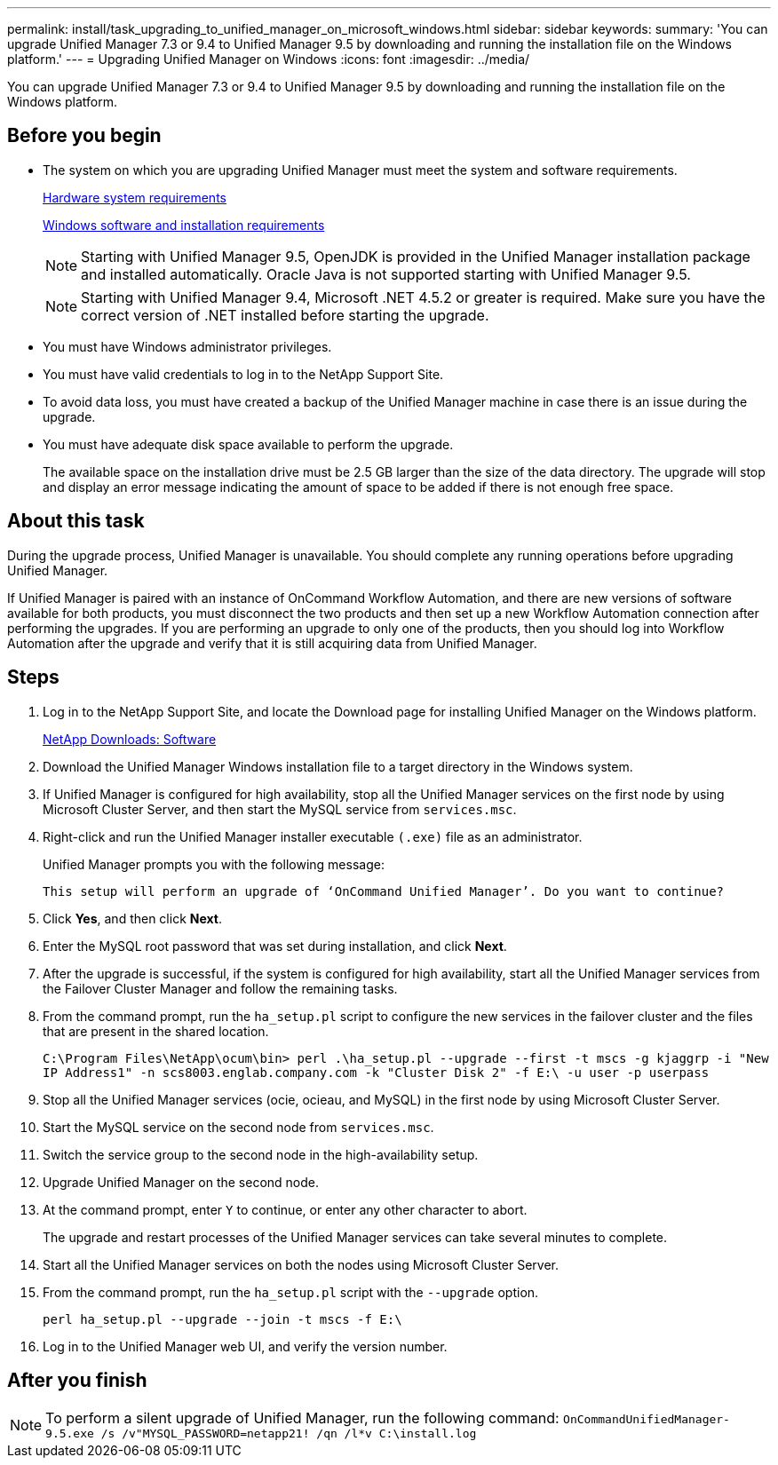---
permalink: install/task_upgrading_to_unified_manager_on_microsoft_windows.html
sidebar: sidebar
keywords: 
summary: 'You can upgrade Unified Manager 7.3 or 9.4 to Unified Manager 9.5 by downloading and running the installation file on the Windows platform.'
---
= Upgrading Unified Manager on Windows
:icons: font
:imagesdir: ../media/

[.lead]
You can upgrade Unified Manager 7.3 or 9.4 to Unified Manager 9.5 by downloading and running the installation file on the Windows platform.

== Before you begin

* The system on which you are upgrading Unified Manager must meet the system and software requirements.
+
xref:concept_virtual_infrastructure_or_hardware_system_requirements.adoc[Hardware system requirements]
+
xref:reference_windows_software_and_installation_requirements.adoc[Windows software and installation requirements]
+
[NOTE]
====
Starting with Unified Manager 9.5, OpenJDK is provided in the Unified Manager installation package and installed automatically. Oracle Java is not supported starting with Unified Manager 9.5.
====
+
[NOTE]
====
Starting with Unified Manager 9.4, Microsoft .NET 4.5.2 or greater is required. Make sure you have the correct version of .NET installed before starting the upgrade.
====

* You must have Windows administrator privileges.
* You must have valid credentials to log in to the NetApp Support Site.
* To avoid data loss, you must have created a backup of the Unified Manager machine in case there is an issue during the upgrade.
* You must have adequate disk space available to perform the upgrade.
+
The available space on the installation drive must be 2.5 GB larger than the size of the data directory. The upgrade will stop and display an error message indicating the amount of space to be added if there is not enough free space.

== About this task

During the upgrade process, Unified Manager is unavailable. You should complete any running operations before upgrading Unified Manager.

If Unified Manager is paired with an instance of OnCommand Workflow Automation, and there are new versions of software available for both products, you must disconnect the two products and then set up a new Workflow Automation connection after performing the upgrades. If you are performing an upgrade to only one of the products, then you should log into Workflow Automation after the upgrade and verify that it is still acquiring data from Unified Manager.

== Steps

. Log in to the NetApp Support Site, and locate the Download page for installing Unified Manager on the Windows platform.
+
http://mysupport.netapp.com/NOW/cgi-bin/software[NetApp Downloads: Software]

. Download the Unified Manager Windows installation file to a target directory in the Windows system.
. If Unified Manager is configured for high availability, stop all the Unified Manager services on the first node by using Microsoft Cluster Server, and then start the MySQL service from `services.msc`.
. Right-click and run the Unified Manager installer executable `(.exe)` file as an administrator.
+
Unified Manager prompts you with the following message:
+
----
This setup will perform an upgrade of ‘OnCommand Unified Manager’. Do you want to continue?
----

. Click *Yes*, and then click *Next*.
. Enter the MySQL root password that was set during installation, and click *Next*.
. After the upgrade is successful, if the system is configured for high availability, start all the Unified Manager services from the Failover Cluster Manager and follow the remaining tasks.
. From the command prompt, run the `ha_setup.pl` script to configure the new services in the failover cluster and the files that are present in the shared location.
+
`C:\Program Files\NetApp\ocum\bin> perl .\ha_setup.pl --upgrade --first -t mscs -g kjaggrp -i "New IP Address1" -n scs8003.englab.company.com -k "Cluster Disk 2" -f E:\ -u user -p userpass`

. Stop all the Unified Manager services (ocie, ocieau, and MySQL) in the first node by using Microsoft Cluster Server.
. Start the MySQL service on the second node from `services.msc`.
. Switch the service group to the second node in the high-availability setup.
. Upgrade Unified Manager on the second node.
. At the command prompt, enter `Y` to continue, or enter any other character to abort.
+
The upgrade and restart processes of the Unified Manager services can take several minutes to complete.

. Start all the Unified Manager services on both the nodes using Microsoft Cluster Server.
. From the command prompt, run the `ha_setup.pl` script with the `--upgrade` option.
+
`perl ha_setup.pl --upgrade --join -t mscs -f E:\`

. Log in to the Unified Manager web UI, and verify the version number.

== After you finish

[NOTE]
====
To perform a silent upgrade of Unified Manager, run the following command: `OnCommandUnifiedManager-9.5.exe /s /v"MYSQL_PASSWORD=netapp21! /qn /l*v C:\install.log`
====
